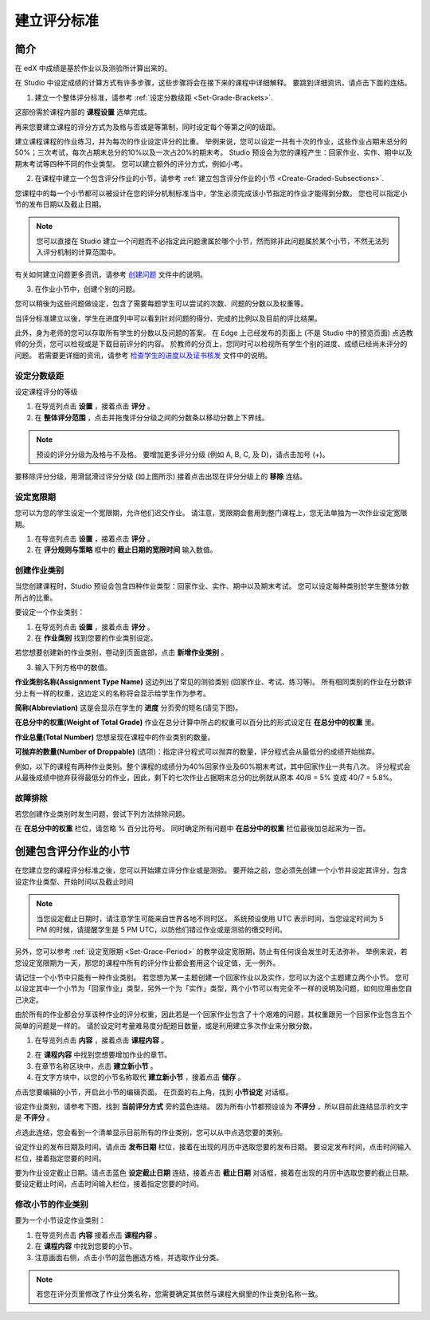************
建立评分标准  
************
  

简介 
****
  
  
在 edX 中成绩是基於作业以及测验所计算出来的。


在 Studio 中设定成绩的计算方式有许多步骤，这些步骤将会在接下来的课程中详细解释。
要跳到详细资讯，请点击下面的连结。 
  

1. 建立一个整体评分标准，请参考 :ref:`设定分数级距 <Set-Grade-Brackets>`.
          
.. image:: Images/image139.png

这部份需於课程内部的 **课程设置** 选单完成。
  
再来您要建立课程的评分方式为及格与否或是等第制，同时设定每个等第之间的级距。     

建立课程课程的作业练习，并为每次的作业设定评分的比重。
举例来说，您可以设定一共有十次的作业，这些作业占期末总分的50%；三次考试，每次占期末总分的10%以及一次占20%的期末考。
Studio 预设会为您的课程产生：回家作业、实作、期中以及期末考试等四种不同的作业类型。
您可以建立额外的评分方式，例如小考。
    
            
2. 在课程中建立一个包含评分作业的小节，请参考 :ref:`建立包含评分作业的小节 <Create-Graded-Subsections>`.


.. image:: Images/image135.png


您课程中的每一个小节都可以被设计在您的评分机制标准当中，学生必须完成该小节指定的作业才能得到分数。
您也可以指定小节的发布日期以及截止日期。
  
  
.. note::
	
		您可以直接在 Studio 建立一个问题而不必指定此问题隶属於哪个小节，然而除非此问题属於某个小节，不然无法列入评分机制的计算范围中。

有关如何建立问题更多资讯，请参考 `创建问题 <create_problem.html>`_ 文件中的说明。 
 
3. 在作业小节中，创建个别的问题。 

.. image:: Images/image137.png
  
  
您可以稍後为这些问题做设定，包含了需要每题学生可以尝试的次数、问题的分数以及权重等。

当评分标准建立以後，学生在进度列中可以看到针对问题的得分、完成的比例以及目前的评比结果。

此外，身为老师的您可以存取所有学生的分数以及问题的答案。
在 Edge 上已经发布的页面上 (不是 Studio 中的预览页面) 点选教师的分页，您可以检视或是下载目前评分的内容。  
於教师的分页上，您同时可以检视所有学生个别的进度、成绩已经尚未评分的问题。
若需要更详细的资讯，请参考 `检查学生的进度以及证书核发 <checking_student_progress.html>`_ 文件中的说明。

  
.. _Set-Grade-Brackets:

设定分数级距
++++++++++++
  
设定课程评分的等级
    
1. 在导览列点击 **设置** ，接着点击 **评分** 。
  
2. 在 **整体评分范围** ，点击并拖曳评分分级之间的分数条以移动分数上下界线。
  
.. note::

	预设的评分分级为及格与不及格。 要增加更多评分分级 (例如 A, B, C, 及 D)，请点击加号 (+)。
    
  
.. image:: Images/image133.png    

要移除评分分级，用滑鼠滑过评分分级 (如上图所示) 接着点击出现在评分分级上的 **移除** 连结。


.. _Set-Grace-Period:

设定宽限期 
++++++++++
    
您可以为您的学生设定一个宽限期，允许他们迟交作业。
请注意，宽限期会套用到整门课程上，您无法单独为一次作业设定宽限期。  
  
1. 在导览列点击 **设置** ，接着点击 **评分** 。
  
  
2. 在 **评分规则与策略** 框中的 **截止日期的宽限时间** 输入数值。
  
  
创建作业类别
++++++++++++
  
  
当您创建课程时，Studio 预设会包含四种作业类型：回家作业、实作、期中以及期末考试。 
您可以设定每种类别於学生整体分数所占的比重。
  
  
要设定一个作业类别：
  
  
1. 在导览列点击 **设置** ，接着点击 **评分** 。
  
  
2. 在 **作业类别** 找到您要的作业类别设定。
  
  
若您想要创建新的作业类别，卷动到页面底部，点击 **新增作业类别** 。
  
  
3. 输入下列方格中的数值。
  
  
**作业类别名称(Assignment Type Name)** 
这边列出了常见的测验类别 (回家作业、考试、练习等)。
所有相同类别的作业在分数评分上有一样的权重，这边定义的名称将会显示给学生作为参考。
  
  
**简称(Abbreviation)** 
这是会显示在学生的 **进度** 分页旁的短名(请见下图)。
  
.. image:: Images/image141.png
      
  
**在总分中的权重(Weight of Total Grade)** 
作业在总分计算中所占的权重可以百分比的形式设定在 **在总分中的权重** 里。
  
  
**作业总量(Total Number)** 
您想呈现在课程中的作业类别的数量。
  
  
**可抛弃的数量(Number of Droppable)**
(选项)：指定评分程式可以抛弃的数量，评分程式会从最低分的成绩开始抛弃。
  
  
例如，以下的课程有两种作业类别。整个课程的成绩分为40%回家作业及60%期末考试，其中回家作业一共有八次。
评分程式会从最後成绩中抛弃获得最低分的作业，因此，剩下的七次作业占据期末总分的比例就从原本 40/8 = 5% 变成 40/7 = 5.8%。
  
.. image:: Images/image143.png
          
故障排除
++++++++
   
若您创建作业类别时发生问题，尝试下列方法排除问题。
        
在 **在总分中的权重** 栏位，请忽略 % 百分比符号。
同时确定所有问题中 **在总分中的权重** 栏位最後加总起来为一百。


.. raw:: latex
  
      \newpage %

.. _Create-Graded-Subsections:

创建包含评分作业的小节
**********************
   
在您建立您的课程评分标准之後，您可以开始建立评分作业或是测验。
要开始之前，您必须先创建一个小节并设定其评分，包含设定作业类型、开始时间以及截止时间
  

.. note::

	当您设定截止日期时，请注意学生可能来自世界各地不同时区。
	系统预设使用 UTC 表示时间，当您设定时间为 5 PM 的时候，请提醒学生是 5 PM UTC，以防他们错过作业或是测验的缴交时间。
      
  
另外，您可以参考 :ref:`设定宽限期 <Set-Grace-Period>` 的教学设定宽限期，防止有任何误会发生时无法弥补。
举例来说，若您设定宽限期为一天，那您的课程中所有的评分作业都会套用这个设定值，无一例外。
      
请记住一个小节中只能有一种作业类别。
若您想为某一主题创建一个回家作业以及实作，您可以为这个主题建立两个小节。
您可以设定其中一个小节为「回家作业」类型，另外一个为「实作」类型，两个小节可以有完全不一样的说明及问题，如何应用由您自己决定。

由於所有的作业都会分享该种作业的评分权重，因此若是一个回家作业包含了十个艰难的问题，其权重跟另一个回家作业包含五个简单的问题是一样的。
请於设定时考量难易度分配题目数量，或是利用建立多次作业来分散分数。  


1. 在导览列点击 **内容** ，接着点击 **课程内容** 。
  
  
.. image:: Images/image145.png

      
2. 在 **课程内容** 中找到您想要增加作业的章节。
  
3. 在章节名称区块中，点击 **建立新小节** 。
       
4. 在文字方块中，以您的小节名称取代 **建立新小节** ，接着点击 **储存** 。
      
点击您要编辑的小节，开启此小节的编辑页面。
在页面的右上角，找到 **小节设定** 对话框。


.. image:: Images/image147.png     
      
设定作业类别，请参考下图，找到 **当前评分方式** 旁的蓝色连结。
因为所有小节都预设设为 **不评分** ，所以目前此连结显示的文字是 **不评分** 。

.. image:: Images/image149.png  
    
点选此连结，您会看到一个清单显示目前所有的作业类别，您可以从中点选您要的类别。
  
  
.. image:: Images/image151.png   

设定作业的发布日期及时间。请点击 **发布日期** 栏位，接着在出现的月历中选取您要的发布日期。
要设定发布时间，点击时间输入栏位，接着指定您要的时间。
       
要为作业设定截止日期。请点击蓝色 **设定截止日期** 连结，接着点击 **截止日期** 对话框，接着在出现的月历中选取您要的截止日期。
要设定截止时间，点击时间输入栏位，接着指定您要的时间。

修改小节的作业类别
++++++++++++++++++
  
要为一个小节设定作业类别：
  
1. 在导览列点击 **内容** 接着点击 **课程内容** 。

2. 在 **课程内容** 中找到您要的小节。
  
3. 注意画面右侧，点击小节的蓝色圈选方格，并选取作业分类。
  
.. image:: Images/image153.png   

.. note::

	若您在评分页里修改了作业分类名称，您需要确定其依然与课程大纲里的作业类别名称一致。

